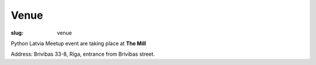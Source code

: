 Venue
=====
:slug: venue

Python Latvia Meetup event are taking place at **The Mill**

Address: Brivibas 33-8, Riga, entrance from Brivibas street.

.. gmaps:: 33 Brīvības iela, Rīga, Rīgas pilsēta
    :mode: search
